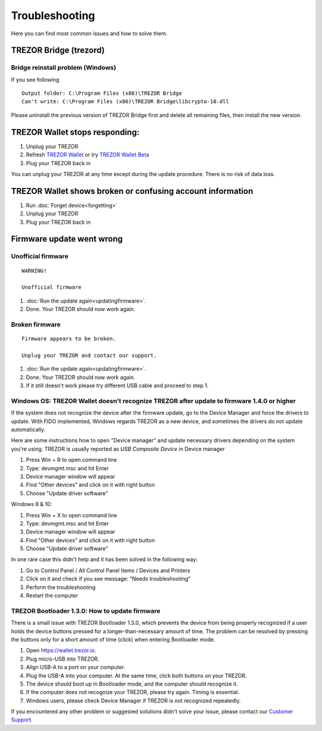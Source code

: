 Troubleshooting
===============

Here you can find most common issues and how to solve them.


TREZOR Bridge (trezord)
-----------------------

Bridge reinstall problem (Windows)
^^^^^^^^^^^^^^^^^^^^^^^^^^^^^^^^^^

If you see following

::

    Output folder: C:\Program Files (x86)\TREZOR Bridge 
    Can't write: C:\Program Files (x86)\TREZOR Bridge\libcrypto-10.dll

Please uninstall the previous version of TREZOR Bridge first and delete all remaining files, then install the new version.


TREZOR Wallet stops responding:
-------------------------------

1. Unplug your TREZOR
2. Refresh `TREZOR Wallet <https://wallet.trezor.io>`_ or try `TREZOR Wallet Beta <https://beta-wallet.trezor.io>`_
3. Plug your TREZOR back in

You can unplug your TREZOR at any time except during the update procedure.  There is no risk of data loss.


TREZOR Wallet shows broken or confusing account information
-----------------------------------------------------------

1. Run :doc:`Forget device<forgetting>`
2. Unplug your TREZOR
3. Plug your TREZOR back in


Firmware update went wrong
--------------------------


Unofficial firmware
^^^^^^^^^^^^^^^^^^^

::

    WARNING!

    Unofficial firmware

1. :doc:`Run the update again<updatingfirmware>`.
2. Done. Your TREZOR should now work again.


Broken firmware
^^^^^^^^^^^^^^^

::

    Firmware appears to be broken.

    Unplug your TREZOR and contact our support.

1. :doc:`Run the update again<updatingfirmware>`.
2. Done.  Your TREZOR should now work again.
3. If it still doesn't work please try different USB cable and proceed to step 1.


Windows OS: TREZOR Wallet doesn't recognize TREZOR after update to firmware 1.4.0 or higher
^^^^^^^^^^^^^^^^^^^^^^^^^^^^^^^^^^^^^^^^^^^^^^^^^^^^^^^^^^^^^^^^^^^^^^^^^^^^^^^^^^^^^^^^^^^

If the system does not recognize the device after the firmware update, go to the Device Manager and force the drivers to update. With FIDO implemented, Windows regards TREZOR as a new device, and sometimes the drivers do not update automatically.

Here are some instructions how to open "Device manager" and update necessary drivers depending on the system you're using. TREZOR is usually reported as *USB Composite Device* in Device manager

1. Press Win + R to open command line
2. Type: devmgmt.msc and hit Enter
3. Device manager window will appear
4. Find "Other devices" and click on it with right button
5. Choose "Update driver software"

Windows 8 & 10:

1. Press Win + X to open command line
2. Type: devmgmt.msc and hit Enter
3. Device manager window will appear
4. Find "Other devices" and click on it with right button
5. Choose "Update driver software"

In one rare case this didn't help and it has been solved in the following way:

1. Go to Control Panel / All Control Panel Items / Devices and Printers
2. Click on it and check if you see message: "Needs troubleshooting"
3. Perform the troubleshooting
4. Restart the computer


TREZOR Bootloader 1.3.0: How to update firmware
^^^^^^^^^^^^^^^^^^^^^^^^^^^^^^^^^^^^^^^^^^^^^^^

There is a small issue with TREZOR Bootloader 1.3.0, which prevents the device from being properly recognized if a user holds the device buttons pressed for a longer-than-necessary amount of time. The problem can be resolved by pressing the buttons only for a short amount of time (click) when entering Bootloader mode.

1. Open https://wallet.trezor.io. 
2. Plug micro-USB into TREZOR.
3. Align USB-A to a port on your computer. 
4. Plug the USB-A into your computer. At the same time, click both buttons on your TREZOR.
5. The device should boot up in Bootloader mode, and the computer should recognize it.
6. If the computer does not recognize your TREZOR, please try again. Timing is essential.
7. Windows users, please check Device Manager if TREZOR is not recognized repeatedly.



If you encountered any other problem or suggested solutions didn't solve your issue, please contact our `Customer Support <mailto:support@trezor.io>`_.

